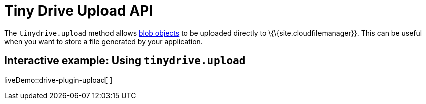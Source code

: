 = Tiny Drive Upload API

:title_nav: The Upload API

:description: Using the Tiny Drive Upload API
:keywords: tinydrive api upload

The `+tinydrive.upload+` method allows https://developer.mozilla.org/en-US/docs/Web/API/Blob[blob objects] to be uploaded directly to \{\{site.cloudfilemanager}}. This can be useful when you want to store a file generated by your application.

[[interactive-example-using-tinydriveupload]]
== Interactive example: Using `+tinydrive.upload+`

liveDemo::drive-plugin-upload[ ]
